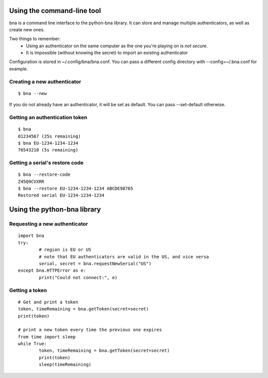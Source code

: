 Using the command-line tool
===========================

bna is a command line interface to the python-bna library. It can store and manage multiple authenticators, as well as create new ones.


Two things to remember:
 - Using an authenticator on the same computer as the one you're playing on is *not secure*.
 - It is impossible (without knowing the secret) to import an existing authenticator

Configuration is stored in ~/.config/bna/bna.conf. You can pass a different config directory with --config=~/.bna.conf for example.

Creating a new authenticator
----------------------------
::

	$ bna --new

If you do not already have an authenticator, it will be set as default. You can pass --set-default otherwise.

Getting an authentication token
-------------------------------
::

	$ bna
	01234567 (25s remaining)
	$ bna EU-1234-1234-1234
	76543210 (5s remaining)

Getting a serial's restore code
-------------------------------
::

	$ bna --restore-code
	Z45Q9CVXRR
	$ bna --restore EU-1234-1234-1234 ABCDE98765
	Restored serial EU-1234-1234-1234

Using the python-bna library
============================

Requesting a new authenticator
------------------------------
::

	import bna
	try:
		# region is EU or US
		# note that EU authenticators are valid in the US, and vice versa
		serial, secret = bna.requestNewSerial("US")
	except bna.HTTPError as e:
		print("Could not connect:", e)

Getting a token
---------------
::

	# Get and print a token
	token, timeRemaining = bna.getToken(secret=secret)
	print(token)

	# print a new token every time the previous one expires
	from time import sleep
	while True:
		token, timeRemaining = bna.getToken(secret=secret)
		print(token)
		sleep(timeRemaining)
